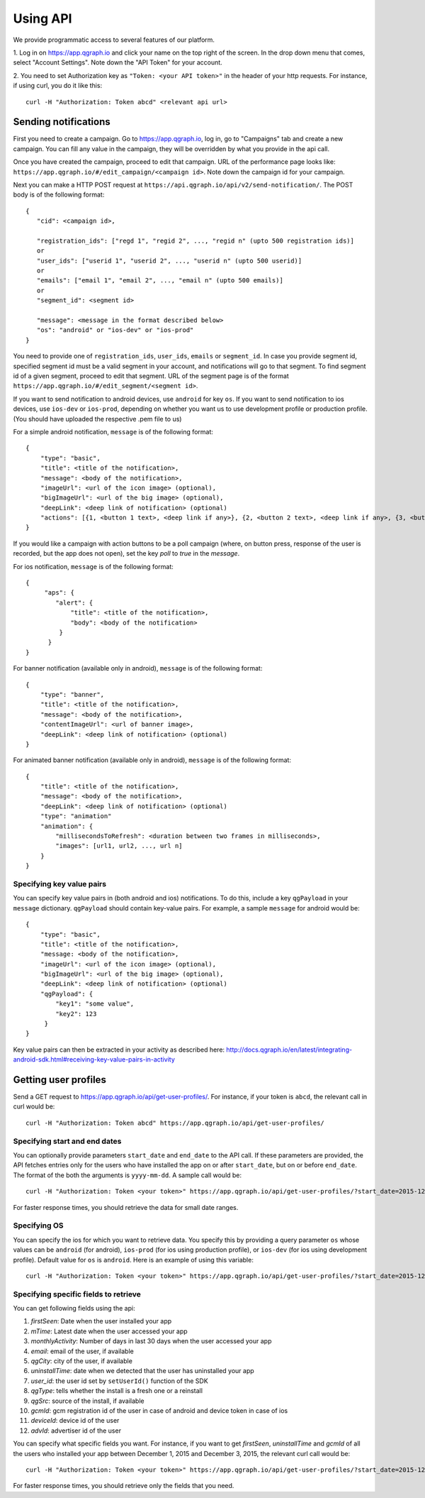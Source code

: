Using API
=========
We provide programmatic access to several features of our platform.

1. Log in on https://app.qgraph.io and click your name on the top right
of the screen. In the drop down menu that comes, select "Account Settings".
Note down the "API Token" for your account.

2. You need to set Authorization key as ``"Token: <your API token>"`` in the header of your http requests.
For instance, if using curl, you do it like this::

   curl -H "Authorization: Token abcd" <relevant api url>

Sending notifications
---------------------
First you need to create a campaign. Go to https://app.qgraph.io, log in, go to "Campaigns" tab and create a new campaign. You can fill any value in the campaign, they will be overridden by what you provide in the api call.

Once you have created the campaign, proceed to edit that campaign. URL of the performance page looks like: ``https://app.qgraph.io/#/edit_campaign/<campaign id>``. Note down the campaign id for your campaign.

Next you can make a HTTP POST request at ``https://api.qgraph.io/api/v2/send-notification/``. The POST body is of the following format::

   {
      "cid": <campaign id>,

      "registration_ids": ["regd 1", "regid 2", ..., "regid n" (upto 500 registration ids)]
      or
      "user_ids": ["userid 1", "userid 2", ..., "userid n" (upto 500 userid)]
      or
      "emails": ["email 1", "email 2", ..., "email n" (upto 500 emails)]
      or
      "segment_id": <segment id>
      
      "message": <message in the format described below>
      "os": "android" or "ios-dev" or "ios-prod"
   }

You need to provide one of ``registration_ids``,  ``user_ids``, ``emails`` or ``segment_id``. In case you provide segment id, specified segment id must be a valid segment in your account, and notifications will go to that segment. To find segment id of a given segment, proceed to edit that segment. URL of the segment page is of the format ``https://app.qgraph.io/#/edit_segment/<segment id>``.

If you want to send notification to android devices, use ``android`` for key ``os``. If you want to send notification to ios devices, use ``ios-dev`` or ``ios-prod``, depending on whether you want us to use development profile or production profile. (You should have uploaded the respective .pem file to us)

For a simple android notification, ``message`` is of the following format::

   {
       "type": "basic",
       "title": <title of the notification>,
       "message": <body of the notification>,
       "imageUrl": <url of the icon image> (optional),
       "bigImageUrl": <url of the big image> (optional),
       "deepLink": <deep link of notification> (optional)
       "actions": [{1, <button 1 text>, <deep link if any>}, {2, <button 2 text>, <deep link if any>, {3, <button 3 text>, <deep link if any>}] <optional>
   }


If you would like a campaign with action buttons to be a poll campaign (where, on button press, response of the user is recorded, but the app does not open), set the key `poll` to `true` in the `message`.

For ios notification, ``message`` is of the following format::

   { 
        "aps": {
           "alert": {
               "title": <title of the notification>,
               "body": <body of the notification>
            }
         }
   }

For banner notification (available only in android), ``message`` is of the following format::

   {
       "type": "banner",
       "title": <title of the notification>,
       "message": <body of the notification>,
       "contentImageUrl": <url of banner image>,
       "deepLink": <deep link of notification> (optional)
   }

For animated banner notification (available only in android), ``message`` is of the following format::

   {
       "title": <title of the notification>,
       "message": <body of the notification>,
       "deepLink": <deep link of notification> (optional)
       "type": "animation"
       "animation": {
           "millisecondsToRefresh": <duration between two frames in milliseconds>,
           "images": [url1, url2, ..., url n]
       }
   }


Specifying key value pairs
##########################
You can specify key value pairs in (both android and ios) notifications. To do this, include a key ``qgPayload``
in your ``message`` dictionary. ``qgPayload`` should contain key-value pairs. For example, a sample ``message`` for android
would be::

   {
       "type": "basic",
       "title": <title of the notification>,
       "message: <body of the notification>,
       "imageUrl": <url of the icon image> (optional),
       "bigImageUrl": <url of the big image> (optional),
       "deepLink": <deep link of notification> (optional)
       "qgPayload": {
           "key1": "some value",
           "key2": 123
        }
   }

Key value pairs can then be extracted in your activity as described here: http://docs.qgraph.io/en/latest/integrating-android-sdk.html#receiving-key-value-pairs-in-activity


Getting user profiles
---------------------
Send a GET request to https://app.qgraph.io/api/get-user-profiles/. For instance, if your token is ``abcd``, the relevant call in curl would be::

    curl -H "Authorization: Token abcd" https://app.qgraph.io/api/get-user-profiles/

Specifying start and end dates
##############################
You can optionally provide parameters ``start_date`` and ``end_date`` to the API call. If these parameters are provided, the API fetches
entries only for the users who have installed the app on or after ``start_date``, but on or before ``end_date``. The format of the both the 
arguments is ``yyyy-mm-dd``. A sample call would be::

    curl -H "Authorization: Token <your token>" https://app.qgraph.io/api/get-user-profiles/?start_date=2015-12-22&end_date=2015-12-25

For faster response times, you should retrieve the data for small date ranges.

Specifying OS
#############
You can specify the ios for which you want to retrieve data. You specify this by
providing a query parameter ``os`` whose values can be ``android`` (for android), ``ios-prod`` (for ios using production profile), or ``ios-dev``
(for ios using development profile). Default value for ``os`` is ``android``. Here is an example of using this variable::

    curl -H "Authorization: Token <your token>" https://app.qgraph.io/api/get-user-profiles/?start_date=2015-12-22&end_date=2015-12-25&os=android

Specifying specific fields to retrieve
######################################
You can get following fields using the api:

#. *firstSeen*: Date when the user installed your app
#. *mTime*: Latest date when the user accessed your app
#. *monthlyActivity*: Number of days in last 30 days when the user accessed your app
#. *email*: email of the user, if available
#. *qgCity*: city of the user, if available
#. *uninstallTime*: date when we detected that the user has uninstalled your app
#. *user_id*: the user id set by ``setUserId()`` function of the SDK
#. *qgType*: tells whether the install is a fresh one or a reinstall
#. *qgSrc*: source of the install, if available
#. *gcmId*: gcm registration id of the user in case of android and device token in case of ios
#. *deviceId*: device id of the user
#. *advId*: advertiser id of the user

You can specify what specific fields you want. For instance, if you want to get *firstSeen*, *uninstallTime* and *gcmId* of all the users who installed
your app between December 1, 2015 and December 3, 2015, the relevant curl call would be::

    curl -H "Authorization: Token <your token>" https://app.qgraph.io/api/get-user-profiles/?start_date=2015-12-01&end_date=2015-12-03&fields=firstSeen,uninstallTime,gcmId

For faster response times, you should retrieve only the fields that you need.
